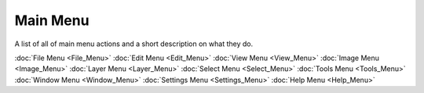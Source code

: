 Main Menu
=========

A list of all of main menu actions and a short description on what they do.

:doc:`File Menu <File_Menu>`
:doc:`Edit Menu <Edit_Menu>`
:doc:`View Menu <View_Menu>`
:doc:`Image Menu <Image_Menu>`
:doc:`Layer Menu <Layer_Menu>`
:doc:`Select Menu <Select_Menu>`
:doc:`Tools Menu <Tools_Menu>`
:doc:`Window Menu <Window_Menu>`
:doc:`Settings Menu <Settings_Menu>`
:doc:`Help Menu <Help_Menu>`

